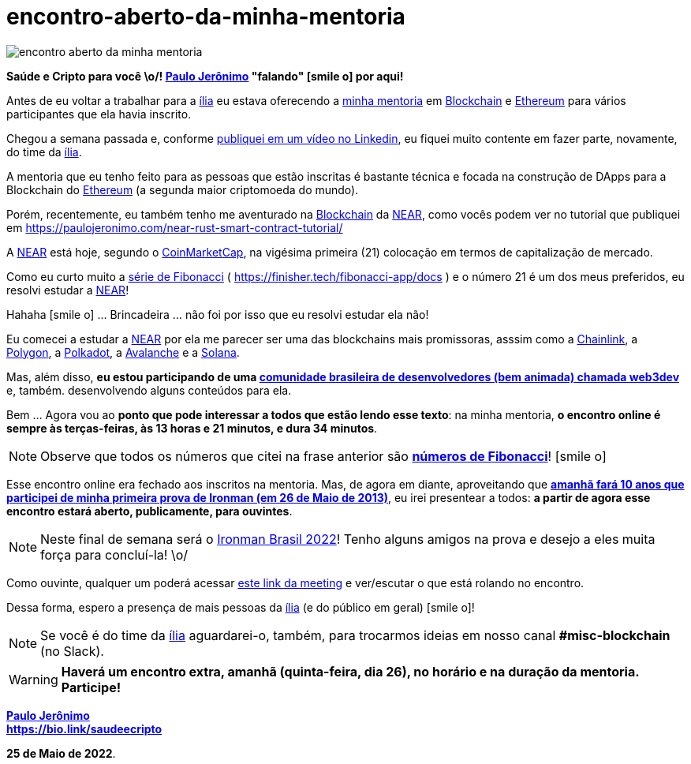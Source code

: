 = encontro-aberto-da-minha-mentoria
:nofooter:
:icons: font
:imagesdir: ../../images
ifdef::backend-pdf[]
:imagesdir: build/images
endif::[]
:linkcss:

:uri-odysee: https://odysee.com/@paulojeronimo/
:uri-mentoria: https://finisher.tech/mentoria.pdf
:uri-serie-de-fibo: https://finisher.tech/fibonacci-app/docs/fibonacci.pt.html
:uri-meeting: https://meet.google.com/bmu-vuej-zuf
:uri-video: https://www.linkedin.com/feed/update/urn:li:activity:6933085839577030657/
:uri-web3dev: https://www.web3dev.com.br/
:uri-saudeecripto-pdf: http://finisher.tech/saudeecripto.pdf
:uri-ironman-brasil: https://ironmanbrasil.com.br/novo/fln/?lang=en

:PauloJeronimo: {uri-odysee}[Paulo Jerônimo]
:ilia: https://ilia.digital[ília]
:Blockchain: https://www.youtube.com/playlist?list=PL3jVhh9mXmz_FvGpXNvAydlg_vxVaJj1V[Blockchain]
:Ethereum: https://ethereum.org/en/[Ethereum]
:NEAR: https://near.org/[NEAR]
:CoinMarketCap: https://coinmarketcap.com/[CoinMarketCap]
:Chainlink: https://coinmarketcap.com/currencies/chainlink/[Chainlink]
:Polygon: https://coinmarketcap.com/currencies/polygon/[Polygon]
:Avalanche: https://coinmarketcap.com/currencies/avalanche/[Avalanche]
:Polkadot: https://coinmarketcap.com/currencies/polkadot-new/[Polkadot]
:Solana: https://coinmarketcap.com/currencies/solana/[Solana]

// https://valiantceo.com/dapp-development-process/
image::{doctitle}.png[]

*Saúde e Cripto para você \o/! {PauloJeronimo} "falando" icon:smile-o[]
por aqui!* +

Antes de eu voltar a trabalhar para a {ilia} eu estava oferecendo a
{uri-mentoria}[minha mentoria] em {Blockchain} e {Ethereum} para vários
participantes que ela havia inscrito.

Chegou a semana passada e, conforme {uri-video}[publiquei em um vídeo no
Linkedin], eu fiquei muito contente em fazer parte, novamente, do time
da {ilia}.

A mentoria que eu tenho feito para as pessoas que estão inscritas é
bastante técnica e focada na construção de DApps para a Blockchain do
{Ethereum} (a segunda maior criptomoeda do mundo).

Porém, recentemente, eu também tenho me aventurado na {Blockchain} da
{NEAR}, como vocês podem ver no tutorial que publiquei em
https://paulojeronimo.com/near-rust-smart-contract-tutorial/

A {NEAR} está hoje, segundo o {CoinMarketCap}, na vigésima primeira (21)
colocação em termos de capitalização de mercado.

[[fibonacci]]
Como eu curto muito a {uri-serie-de-fibo}[série de Fibonacci] (
https://finisher.tech/fibonacci-app/docs ) e o número 21 é um dos meus
preferidos, eu resolvi estudar a {NEAR}!

Hahaha icon:smile-o[] ... Brincadeira ... não foi por isso que eu
resolvi estudar ela não!

Eu comecei a estudar a {NEAR} por ela me parecer ser uma das blockchains
mais promissoras, asssim como a {Chainlink}, a {Polygon}, a {Polkadot},
a {Avalanche} e a {Solana}.

Mas, além disso, *eu estou participando de uma {uri-web3dev}[comunidade
brasileira de desenvolvedores (bem animada) chamada web3dev]* e, também.
desenvolvendo alguns conteúdos para ela.

<<<
Bem ... Agora vou ao *ponto que pode interessar a todos que estão lendo
esse texto*: na minha mentoria, *o encontro online é sempre às
terças-feiras, às 13 horas e 21 minutos, e dura 34 minutos*.

NOTE: Observe que todos os números que citei na frase anterior são
*<<fibonacci,números de Fibonacci>>*! icon:smile-o[]

Esse encontro online era fechado aos inscritos na mentoria.
Mas, de agora em diante, aproveitando que *{uri-saudeecripto-pdf}[amanhã
fará 10 anos que participei de minha primeira prova de Ironman (em 26 de
Maio de 2013)]*, eu irei presentear a todos: *a partir de agora esse
encontro estará aberto, publicamente, para ouvintes*.

NOTE: Neste final de semana será o {uri-ironman-brasil}[Ironman Brasil
2022]! Tenho alguns amigos na prova e desejo a eles muita força para
concluí-la! \o/

Como ouvinte, qualquer um poderá acessar {uri-meeting}[este link da
meeting] e ver/escutar o que está rolando no encontro.

Dessa forma, espero a presença de mais pessoas da {ilia} (e do público
em geral) icon:smile-o[]!

NOTE: Se você é do time da {ilia} aguardarei-o, também, para trocarmos
ideias em nosso canal *#misc-blockchain* (no Slack).

WARNING: *Haverá um encontro extra, amanhã (quinta-feira, dia 26), no
horário e na duração da mentoria. Participe!*

*{PauloJeronimo}* +
*https://bio.link/saudeecripto*

*25 de Maio de 2022*.
